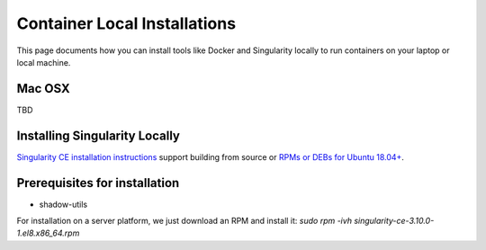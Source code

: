 Container Local Installations
=============================

This page documents how you can install tools like Docker and Singularity locally to run containers on your laptop or local machine. 

Mac OSX
-------------------------
TBD


Installing Singularity Locally
--------------------------
`Singularity CE installation instructions <https://github.com/sylabs/singularity/blob/main/INSTALL.md>`__ support building from source or `RPMs or DEBs for Ubuntu 18.04+ <https://github.com/sylabs/singularity/releases>`__. 

Prerequisites for installation
------------------------------
- shadow-utils

For installation on a server platform, we just download an RPM and install it:
`sudo rpm -ivh singularity-ce-3.10.0-1.el8.x86_64.rpm`
